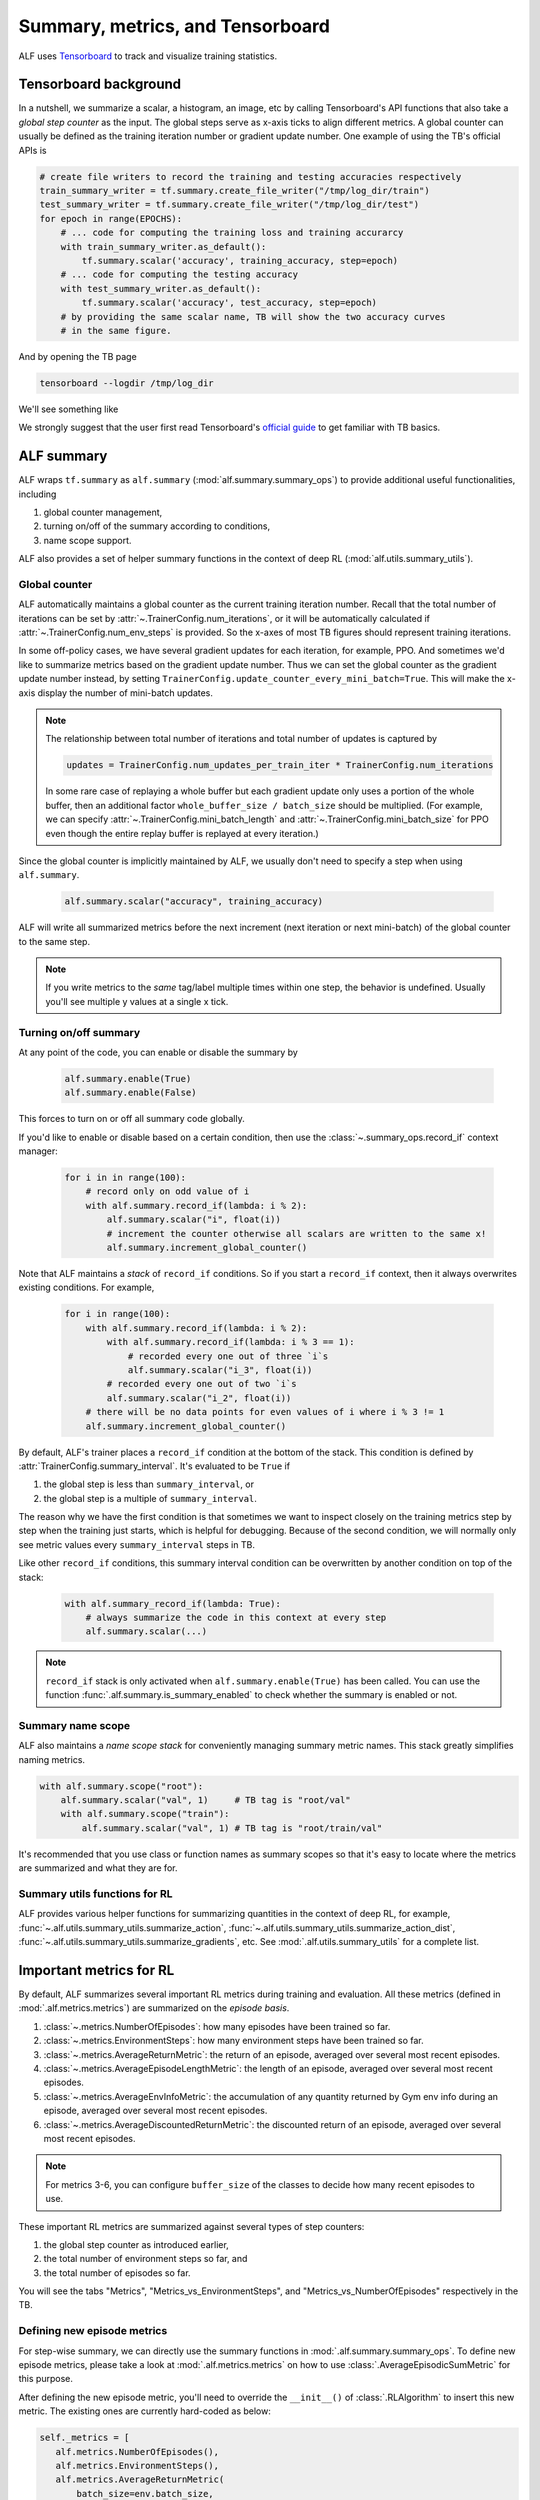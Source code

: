 Summary, metrics, and Tensorboard
=================================

ALF uses `Tensorboard <https://www.tensorflow.org/tensorboard>`_ to track and
visualize training statistics.

Tensorboard background
----------------------

In a nutshell, we summarize a scalar, a histogram,
an image, etc by calling Tensorboard's API functions that also take a *global
step counter* as the input. The global steps serve as x-axis ticks to align
different metrics. A global counter can usually be defined as the training iteration
number or gradient update number. One example of using the TB's official APIs is

.. code-block:: python

    # create file writers to record the training and testing accuracies respectively
    train_summary_writer = tf.summary.create_file_writer("/tmp/log_dir/train")
    test_summary_writer = tf.summary.create_file_writer("/tmp/log_dir/test")
    for epoch in range(EPOCHS):
        # ... code for computing the training loss and training accurarcy
        with train_summary_writer.as_default():
            tf.summary.scalar('accuracy', training_accuracy, step=epoch)
        # ... code for computing the testing accuracy
        with test_summary_writer.as_default():
            tf.summary.scalar('accuracy', test_accuracy, step=epoch)
        # by providing the same scalar name, TB will show the two accuracy curves
        # in the same figure.

And by opening the TB page

.. code-block:: bash

    tensorboard --logdir /tmp/log_dir

We'll see something like

.. image:: images/tensorboard_screenshot.png
    :width: 800
    :align: center
    :alt: Tensorboard screenshot


We strongly suggest that the user first read Tensorboard's
`official guide <https://www.tensorflow.org/tensorboard/get_started>`_ to get
familiar with TB basics.

ALF summary
-----------

ALF wraps ``tf.summary`` as ``alf.summary`` (:mod:`alf.summary.summary_ops`) to
provide additional useful functionalities, including

1. global counter management,
2. turning on/off of the summary according to conditions,
3. name scope support.

ALF also provides a set of helper summary functions in the context of deep RL (:mod:`alf.utils.summary_utils`).

Global counter
^^^^^^^^^^^^^^

ALF automatically maintains a global counter as the current training iteration
number. Recall that the total number of iterations can be set by :attr:`~.TrainerConfig.num_iterations`,
or it will be automatically calculated if :attr:`~.TrainerConfig.num_env_steps` is
provided. So the x-axes of most TB figures should represent training iterations.

In some off-policy cases, we have several gradient updates for each iteration,
for example, PPO. And sometimes we'd like to summarize metrics based on the gradient
update number. Thus we can set the global counter as the gradient update number instead,
by setting ``TrainerConfig.update_counter_every_mini_batch=True``. This will make
the x-axis display the number of mini-batch updates.

.. note::

    The relationship between total number of iterations and total number of updates
    is captured by

    .. code-block:: python

        updates = TrainerConfig.num_updates_per_train_iter * TrainerConfig.num_iterations

    In some rare case of replaying a whole buffer but each gradient update only
    uses a portion of the whole buffer, then an additional factor ``whole_buffer_size / batch_size``
    should be multiplied. (For example, we can specify :attr:`~.TrainerConfig.mini_batch_length`
    and :attr:`~.TrainerConfig.mini_batch_size` for PPO even though the entire
    replay buffer is replayed at every iteration.)

Since the global counter is implicitly maintained by ALF, we usually don't need
to specify a step when using ``alf.summary``.

    .. code-block::

        alf.summary.scalar("accuracy", training_accuracy)

ALF will write all summarized metrics before the next increment (next iteration
or next mini-batch) of the global counter to the same step.

.. note::

    If you write metrics to the *same* tag/label multiple times within one step,
    the behavior is undefined. Usually you'll see multiple y values at a single
    x tick.

Turning on/off summary
^^^^^^^^^^^^^^^^^^^^^^

At any point of the code, you can enable or disable the summary by

    .. code-block:: python

        alf.summary.enable(True)
        alf.summary.enable(False)

This forces to turn on or off all summary code globally.

If you'd like to enable or disable based on a certain condition, then use the
:class:`~.summary_ops.record_if` context manager:

    .. code-block:: python

        for i in in range(100):
            # record only on odd value of i
            with alf.summary.record_if(lambda: i % 2):
                alf.summary.scalar("i", float(i))
                # increment the counter otherwise all scalars are written to the same x!
                alf.summary.increment_global_counter()

Note that ALF maintains a *stack* of ``record_if`` conditions. So if you start
a ``record_if`` context, then it always overwrites existing conditions. For example,

    .. code-block:: python

        for i in range(100):
            with alf.summary.record_if(lambda: i % 2):
                with alf.summary.record_if(lambda: i % 3 == 1):
                    # recorded every one out of three `i`s
                    alf.summary.scalar("i_3", float(i))
                # recorded every one out of two `i`s
                alf.summary.scalar("i_2", float(i))
            # there will be no data points for even values of i where i % 3 != 1
            alf.summary.increment_global_counter()

By default, ALF's trainer places a ``record_if`` condition at the bottom of the stack.
This condition is defined by :attr:`TrainerConfig.summary_interval`. It's evaluated
to be ``True`` if

1. the global step is less than ``summary_interval``, or
2. the global step is a multiple of ``summary_interval``.

The reason why we have the first condition is that sometimes we want to inspect
closely on the training metrics step by step when the training just starts, which
is helpful for debugging. Because of the second condition, we will normally only
see metric values every ``summary_interval`` steps in TB.

Like other ``record_if`` conditions, this summary interval condition can be overwritten
by another condition on top of the stack:

    .. code-block:: python

        with alf.summary_record_if(lambda: True):
            # always summarize the code in this context at every step
            alf.summary.scalar(...)

.. note::

    ``record_if`` stack is only activated when ``alf.summary.enable(True)`` has
    been called. You can use the function :func:`.alf.summary.is_summary_enabled`
    to check whether the summary is enabled or not.

Summary name scope
^^^^^^^^^^^^^^^^^^

ALF also maintains a *name scope stack* for conveniently managing summary metric
names. This stack greatly simplifies naming metrics.

.. code-block:: python

    with alf.summary.scope("root"):
        alf.summary.scalar("val", 1)     # TB tag is "root/val"
        with alf.summary.scope("train"):
            alf.summary.scalar("val", 1) # TB tag is "root/train/val"

It's recommended that you use class or function names as summary scopes so that
it's easy to locate where the metrics are summarized and what they are for.

Summary utils functions for RL
^^^^^^^^^^^^^^^^^^^^^^^^^^^^^^

ALF provides various helper functions for summarizing quantities in the context of
deep RL, for example, :func:`~.alf.utils.summary_utils.summarize_action`,
:func:`~.alf.utils.summary_utils.summarize_action_dist`,
:func:`~.alf.utils.summary_utils.summarize_gradients`, etc. See
:mod:`.alf.utils.summary_utils` for a complete list.

Important metrics for RL
------------------------

By default, ALF summarizes several important RL metrics during training and evaluation.
All these metrics (defined in :mod:`.alf.metrics.metrics`) are summarized on the
*episode basis*.

1. :class:`~.metrics.NumberOfEpisodes`: how many episodes have been trained so far.
2. :class:`~.metrics.EnvironmentSteps`: how many environment steps have been
   trained so far.
3. :class:`~.metrics.AverageReturnMetric`: the return of an episode, averaged over
   several most recent episodes.
4. :class:`~.metrics.AverageEpisodeLengthMetric`: the length of an episode, averaged
   over several most recent episodes.
5. :class:`~.metrics.AverageEnvInfoMetric`: the accumulation of any quantity returned
   by Gym env info during an episode, averaged over several most recent episodes.
6. :class:`~.metrics.AverageDiscountedReturnMetric`: the discounted return of an
   episode, averaged over several most recent episodes.

.. note::

    For metrics 3-6, you can configure ``buffer_size`` of the classes to decide how
    many recent episodes to use.

These important RL metrics are summarized against several types of step counters:

1. the global step counter as introduced earlier,
2. the total number of environment steps so far, and
3. the total number of episodes so far.

You will see the tabs "Metrics", "Metrics_vs_EnvironmentSteps", and "Metrics_vs_NumberOfEpisodes"
respectively in the TB.

Defining new episode metrics
^^^^^^^^^^^^^^^^^^^^^^^^^^^^

For step-wise summary, we can directly use the summary functions in :mod:`.alf.summary.summary_ops`.
To define new episode metrics, please take a look at :mod:`.alf.metrics.metrics`
on how to use :class:`.AverageEpisodicSumMetric` for this purpose.

After defining the new episode metric, you'll need to override the ``__init__()``
of :class:`.RLAlgorithm` to insert this new metric. The existing ones are currently
hard-coded as below:

.. code-block:: python

    self._metrics = [
       alf.metrics.NumberOfEpisodes(),
       alf.metrics.EnvironmentSteps(),
       alf.metrics.AverageReturnMetric(
           batch_size=env.batch_size,
           buffer_size=metric_buf_size,
           reward_shape=reward_spec.shape),
       alf.metrics.AverageEpisodeLengthMetric(
           batch_size=env.batch_size, buffer_size=metric_buf_size),
       alf.metrics.AverageEnvInfoMetric(
           example_env_info=env.reset().env_info,
           batch_size=env.batch_size,
           buffer_size=metric_buf_size),
       alf.metrics.AverageDiscountedReturnMetric(
           batch_size=env.batch_size,
           buffer_size=metric_buf_size,
           reward_shape=reward_spec.shape)]

Summary
-------
In this chapter, we've covered how to write summary code in ALF. To efficiently
debug and monitor RL training jobs, various summary metrics are always important
clues. It is a good practice to add customized summary code when you write your
own algorithm.